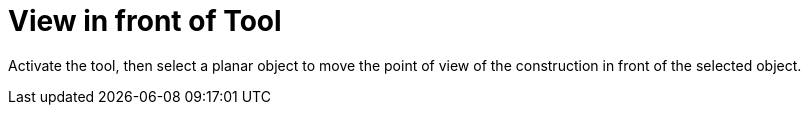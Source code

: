 = View in front of Tool
:page-en: tools/View_in_front_of
ifdef::env-github[:imagesdir: /en/modules/ROOT/assets/images]

Activate the tool, then select a planar object to move the point of view of the construction in front of the selected object.
